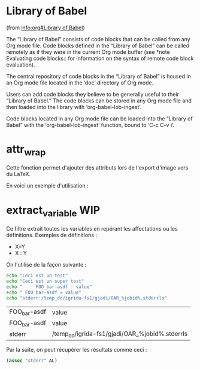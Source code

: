* Library of Babel
(from [[info:org#Library%20of%20Babel][info:org#Library of Babel]])

The “Library of Babel” consists of code blocks that can be called from any Org mode file. Code blocks defined in the “Library of Babel” can be called remotely as if they were in the current Org mode buffer (see *note Evaluating code blocks:: for information on the syntax of remote code block evaluation).

The central repository of code blocks in the “Library of Babel” is housed in an Org mode file located in the ‘doc’ directory of Org mode.

Users can add code blocks they believe to be generally useful to their “Library of Babel.” The code blocks can be stored in any Org mode file and then loaded into the library with ‘org-babel-lob-ingest’.

Code blocks located in any Org mode file can be loaded into the “Library of Babel” with the ‘org-babel-lob-ingest’ function, bound to ‘C-c C-v i’.

* attr_wrap
Cette fonction permet d'ajouter des attributs lors de l'export d'image vers du LaTeX.

#+NAME: attr_wrap
#+BEGIN_SRC emacs-lisp :var data="[[file]]" :var paperwidth="0.8" :var textheight="" :var options="" :var caption="" :var name="" :results raw :exports none :eval no-export
(format "%s%s#+ATTR_LaTeX: :width %s\\paperwidth :height %s\\textheight :options keepaspectratio %s
%s"
        (if (string= "" caption) "" (format "#+CAPTION: %s\n" caption))
        (if (string= "" name) "" (format "#+NAME: %s\n" name))
        paperwidth textheight options data)
#+END_SRC

En voici un exemple d'utilisation :

#+BEGIN_SRC dot :file /tmp/schema-2.svg :cmdline -Kdot -Tsvg :exports results :eval no-export :post attr_wrap(data=*this*,paperwidth=0.6,textheight=0.2) :results drawer
graph G {
  rankdir=LR;
  A [shape=box, label="Article
A"];
  B [shape=box, label="Article
B"];
  A -- B [label="???"];
}
#+END_SRC

#+RESULTS:
:RESULTS:
#+ATTR_LaTeX: :width 0.6\paperwidth :height 0.2\textheight :options keepaspectratio 
[[file:/tmp/schema-2.svg]]
:END:

* extract_variable                                                      :WIP:
Ce filtre extrait toutes les variables en repérant les affectations ou les définitions.
Exemples de définitions :
- X=Y
- X : Y

#+NAME: extract_variables
#+BEGIN_SRC emacs-lisp :exports none :var data="" :results table drawer
(defun lob-extract-variables (buffer)
  (loop while (re-search-forward
               (rx bol (zero-or-more blank)
                   (group (one-or-more (not blank)))
                   (zero-or-more blank) (any "=" ":") (zero-or-more blank)
                   (group (one-or-more not-newline)) eol)
               nil t)
        collect (list (string-trim (match-string 1))
                      (match-string 2))))

(with-temp-buffer
  (insert data)
  (goto-char (point-min))
  (lob-extract-variables (current-buffer)))
#+END_SRC

On l'utilise de la façon suivante :
#+NAME: test_extract_variables
#+BEGIN_SRC sh :post extract_variables(data=*this*) :results output vector
echo "Ceci est un test"
echo "Ceci est un super test"
echo "     FOO_bar-asdf : value"
echo " FOO_bar-asdf = value"
echo "stderr:/temp_dd/igrida-fs1/gjadi/OAR_%jobid%.stderrls"
#+END_SRC

#+RESULTS: test_extract_variables
| FOO_bar-asdf | value                                          |
| FOO_bar-asdf | value                                          |
| stderr       | /temp_dd/igrida-fs1/gjadi/OAR_%jobid%.stderrls |

Par la suite, on peut récupérer les résultats comme ceci :
#+BEGIN_SRC emacs-lisp :var AL=test_extract_variables
(assoc "stderr" AL)
#+END_SRC

#+RESULTS:
| stderr | /temp_dd/igrida-fs1/gjadi/OAR_%jobid%.stderrls |


# Local Variables:
# org-confirm-babel-evaluate: nil
# End:
